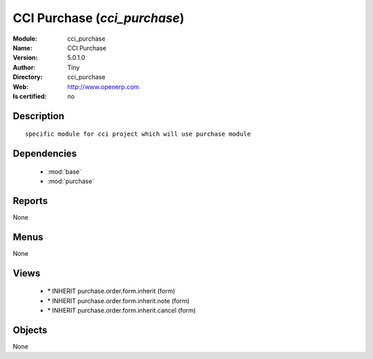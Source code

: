 
.. module:: cci_purchase
    :synopsis: CCI Purchase 
    :noindex:
.. 

.. raw:: html

    <link rel="stylesheet" href="../_static/hide_objects_in_sidebar.css" type="text/css" />

    <style>
      div.body p#module-cci_purchase {
        display: none;
      }
    </style>

CCI Purchase (*cci_purchase*)
=============================
:Module: cci_purchase
:Name: CCI Purchase
:Version: 5.0.1.0
:Author: Tiny
:Directory: cci_purchase
:Web: http://www.openerp.com
:Is certified: no

Description
-----------

::

  specific module for cci project which will use purchase module

Dependencies
------------

 * :mod:`base`
 * :mod:`purchase`

Reports
-------

None


Menus
-------


None


Views
-----

 * \* INHERIT purchase.order.form.inherit (form)
 * \* INHERIT purchase.order.form.inherit.note (form)
 * \* INHERIT purchase.order.form.inherit.cancel (form)


Objects
-------

None
